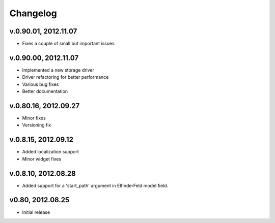.. changelog_

Changelog
+++++++++

v.0.90.01, 2012.11.07
====================

* Fixes a couple of small but important issues

v.0.90.00, 2012.11.07
====================

* Implemented a new storage driver
* Driver refactoring for better performance
* Various bug fixes 
* Better documentation

v.0.80.16, 2012.09.27
=====================

* Minor fixes
* Versioning fix

v.0.8.15, 2012.09.12
====================

* Added localization support
* Minor widget fixes

v.0.8.10, 2012.08.28
====================

* Added support for a 'start_path' argument in ElfinderFeld model field.

v0.80, 2012.08.25
=================

* Initial release